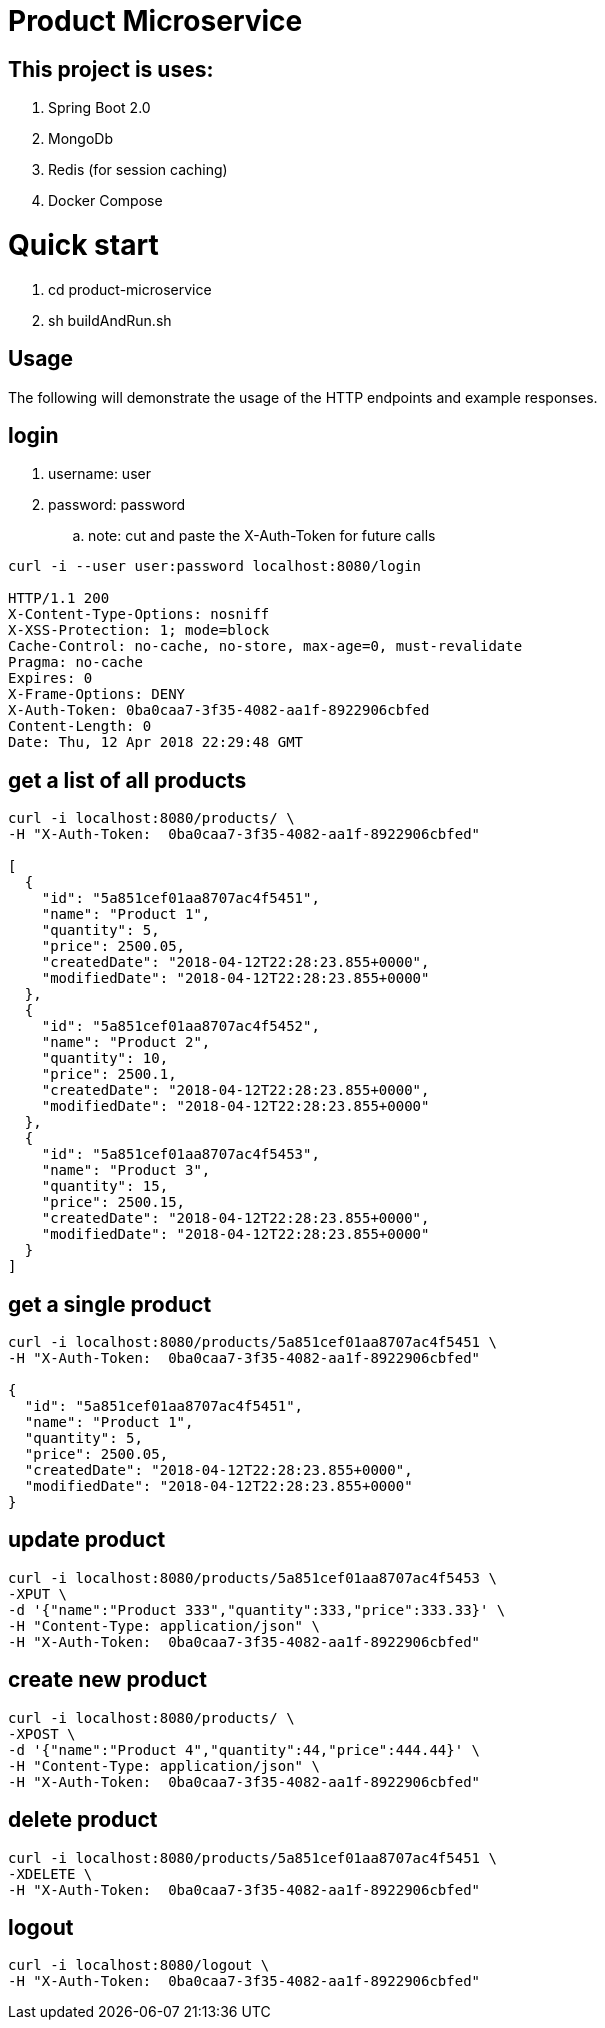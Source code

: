 = Product Microservice 

== This project is uses:
. Spring Boot 2.0
. MongoDb 
. Redis (for session caching) 
. Docker Compose

= Quick start
. cd product-microservice
. sh buildAndRun.sh

== Usage

The following will demonstrate the usage of the HTTP endpoints and example responses.


== login
. username: user
. password: password
.. note: cut and paste the X-Auth-Token for future calls

----
curl -i --user user:password localhost:8080/login

HTTP/1.1 200 
X-Content-Type-Options: nosniff
X-XSS-Protection: 1; mode=block
Cache-Control: no-cache, no-store, max-age=0, must-revalidate
Pragma: no-cache
Expires: 0
X-Frame-Options: DENY
X-Auth-Token: 0ba0caa7-3f35-4082-aa1f-8922906cbfed
Content-Length: 0
Date: Thu, 12 Apr 2018 22:29:48 GMT

----

== get a list of all products

----

curl -i localhost:8080/products/ \
-H "X-Auth-Token:  0ba0caa7-3f35-4082-aa1f-8922906cbfed"

[
  {
    "id": "5a851cef01aa8707ac4f5451",
    "name": "Product 1",
    "quantity": 5,
    "price": 2500.05,
    "createdDate": "2018-04-12T22:28:23.855+0000",
    "modifiedDate": "2018-04-12T22:28:23.855+0000"
  },
  {
    "id": "5a851cef01aa8707ac4f5452",
    "name": "Product 2",
    "quantity": 10,
    "price": 2500.1,
    "createdDate": "2018-04-12T22:28:23.855+0000",
    "modifiedDate": "2018-04-12T22:28:23.855+0000"
  },
  {
    "id": "5a851cef01aa8707ac4f5453",
    "name": "Product 3",
    "quantity": 15,
    "price": 2500.15,
    "createdDate": "2018-04-12T22:28:23.855+0000",
    "modifiedDate": "2018-04-12T22:28:23.855+0000"
  }
]

----

== get a single product

----

curl -i localhost:8080/products/5a851cef01aa8707ac4f5451 \
-H "X-Auth-Token:  0ba0caa7-3f35-4082-aa1f-8922906cbfed"

{
  "id": "5a851cef01aa8707ac4f5451",
  "name": "Product 1",
  "quantity": 5,
  "price": 2500.05,
  "createdDate": "2018-04-12T22:28:23.855+0000",
  "modifiedDate": "2018-04-12T22:28:23.855+0000"
}

----

== update product

----

curl -i localhost:8080/products/5a851cef01aa8707ac4f5453 \
-XPUT \
-d '{"name":"Product 333","quantity":333,"price":333.33}' \
-H "Content-Type: application/json" \
-H "X-Auth-Token:  0ba0caa7-3f35-4082-aa1f-8922906cbfed"



----

== create new product

----

curl -i localhost:8080/products/ \
-XPOST \
-d '{"name":"Product 4","quantity":44,"price":444.44}' \
-H "Content-Type: application/json" \
-H "X-Auth-Token:  0ba0caa7-3f35-4082-aa1f-8922906cbfed"

----

== delete product

----

curl -i localhost:8080/products/5a851cef01aa8707ac4f5451 \
-XDELETE \
-H "X-Auth-Token:  0ba0caa7-3f35-4082-aa1f-8922906cbfed"

----

== logout

----

curl -i localhost:8080/logout \
-H "X-Auth-Token:  0ba0caa7-3f35-4082-aa1f-8922906cbfed"

----





